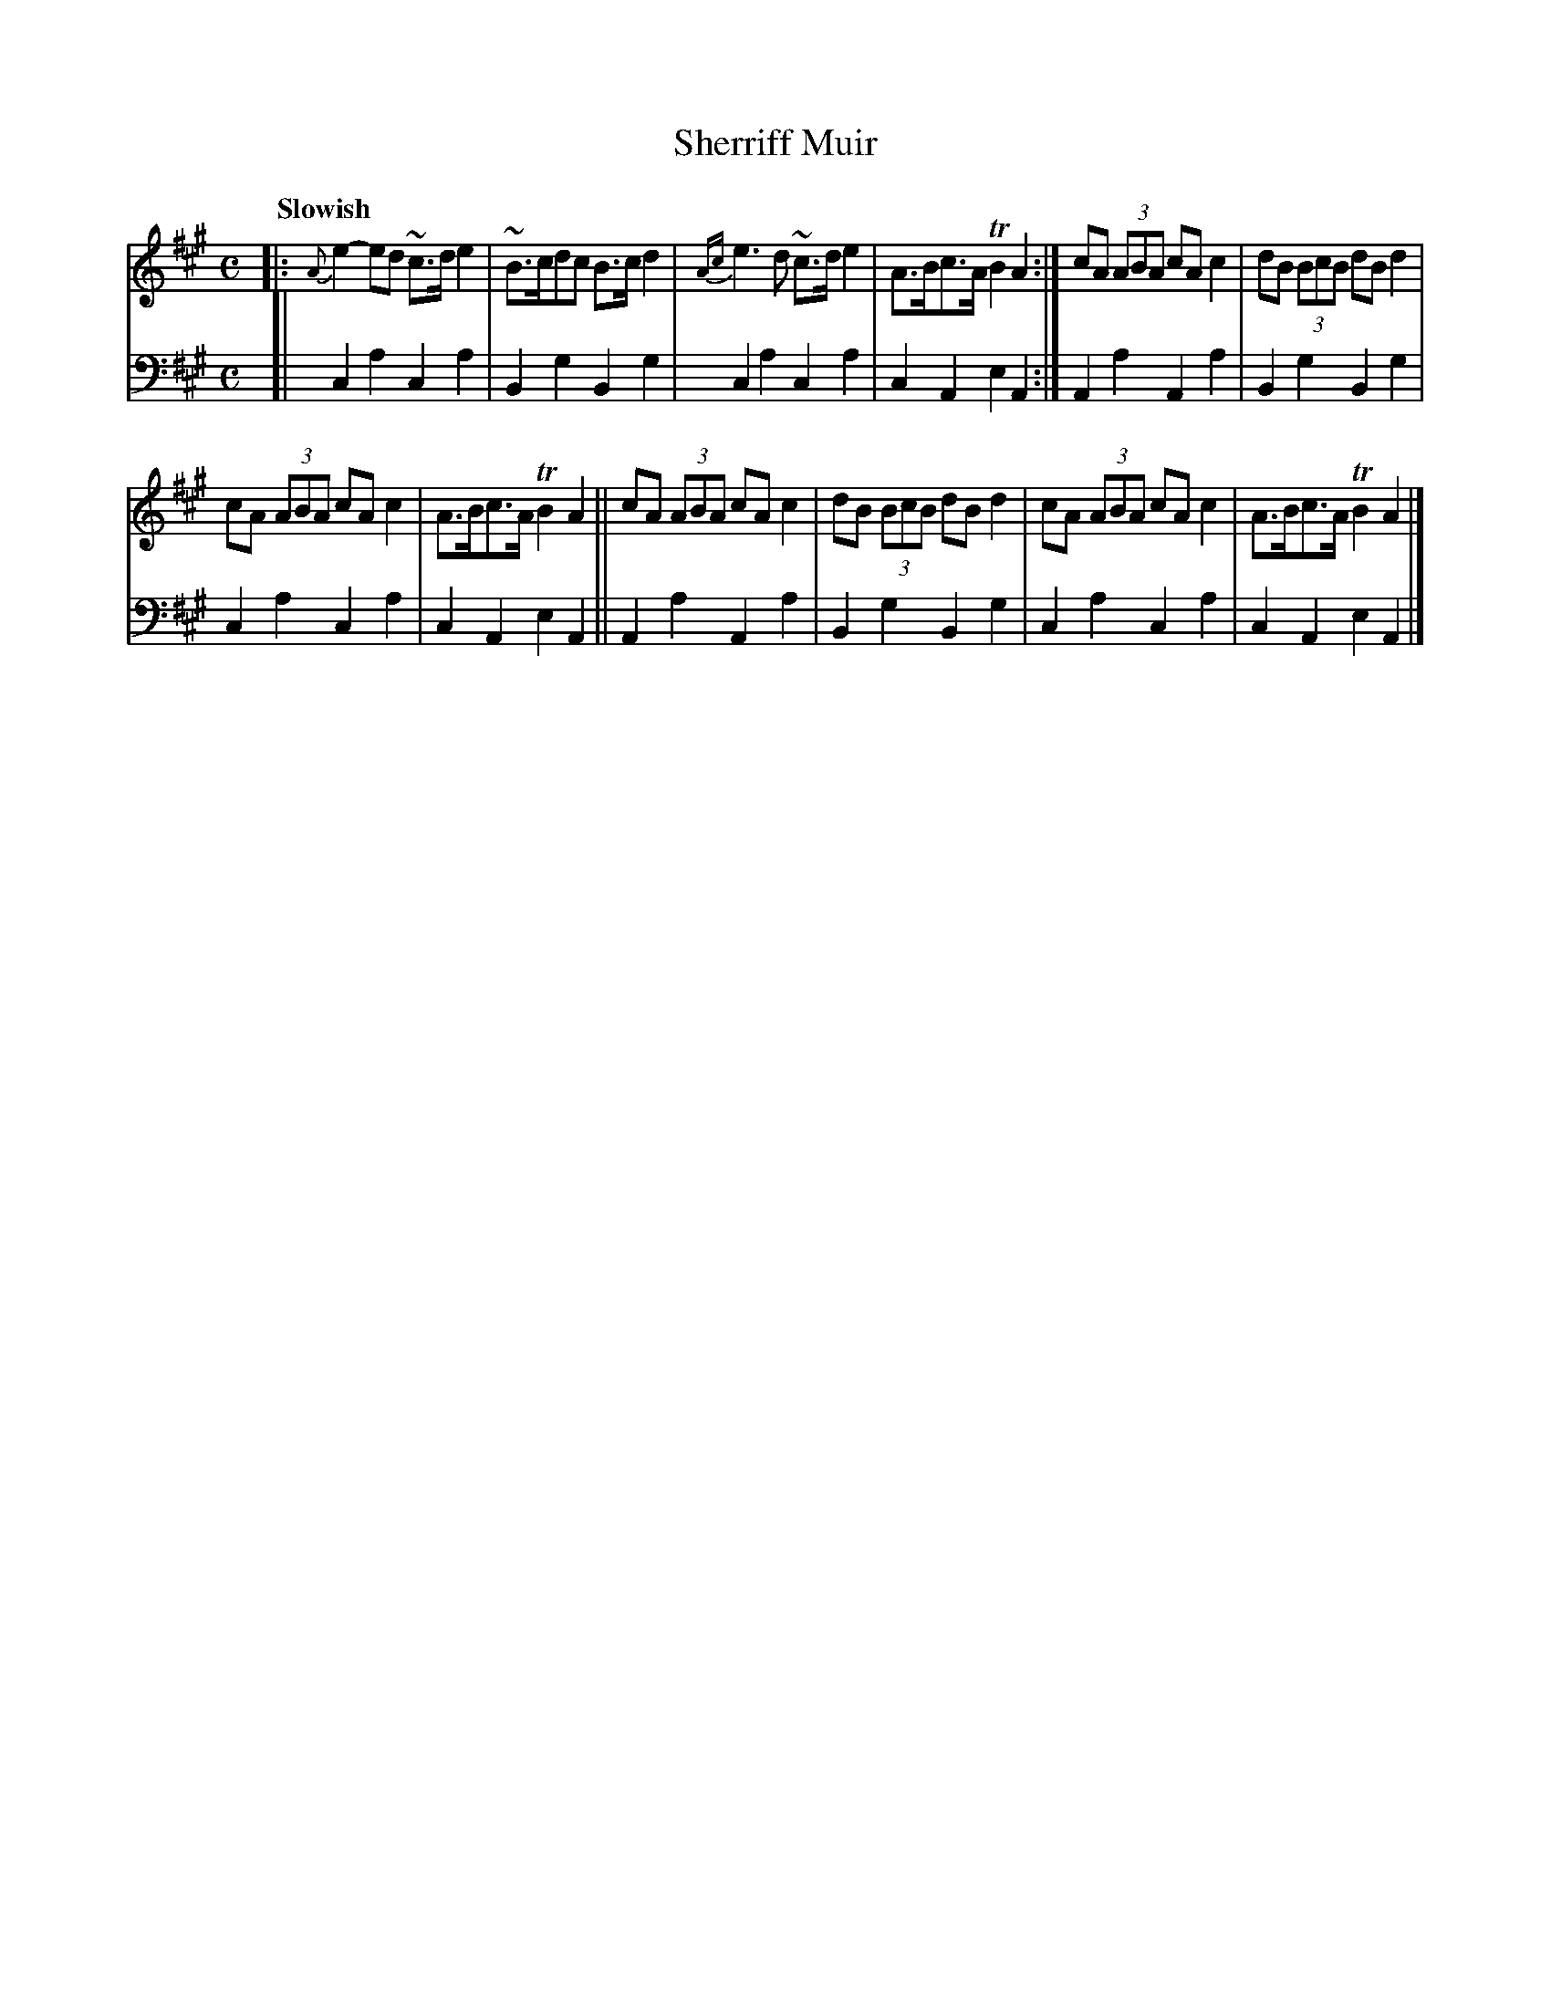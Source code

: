 X: 3022
T: Sherriff Muir
N: aka Kafoozalum, London Bridge, Old Mrs. Huddledee, Katie Bairdie, ...
%R: air, strathspey, hornpipe
B: Niel Gow & Sons "Complete Repository" v.3 p.2 #2
Z: 2021 John Chambers <jc:trillian.mit.edu>
M: C
L: 1/8
Q: "Slowish"
K: A
% - - - - - - - - - -
V: 1 staves=2
|:\
{A}e2-ed ~c>de2 | ~B>cdc B>cd2 | {Ac}e3d ~c>de2 | A>Bc>A TB2A2 :| cA (3ABA cAc2 | dB (3BcB dBd2 |
cA (3ABA cAc2 | A>Bc>A TB2A2 || cA (3ABA cAc2 | dB (3BcB dBd2 | cA (3ABA cAc2 | A>Bc>A TB2A2 |]
% - - - - - - - - - -
V: 2 clef=bass middle=d
[|\
c2a2 c2a2 | B2g2 B2g2 |c2a2 c2a2 | c2A2 e2A2 :| A2a2 A2a2 | B2g2 B2g2 |
c2a2 c2a2 | c2A2 e2A2 || A2a2 A2a2 | B2g2 B2g2 | c2a2 c2a2 | c2A2 e2A2 |]
